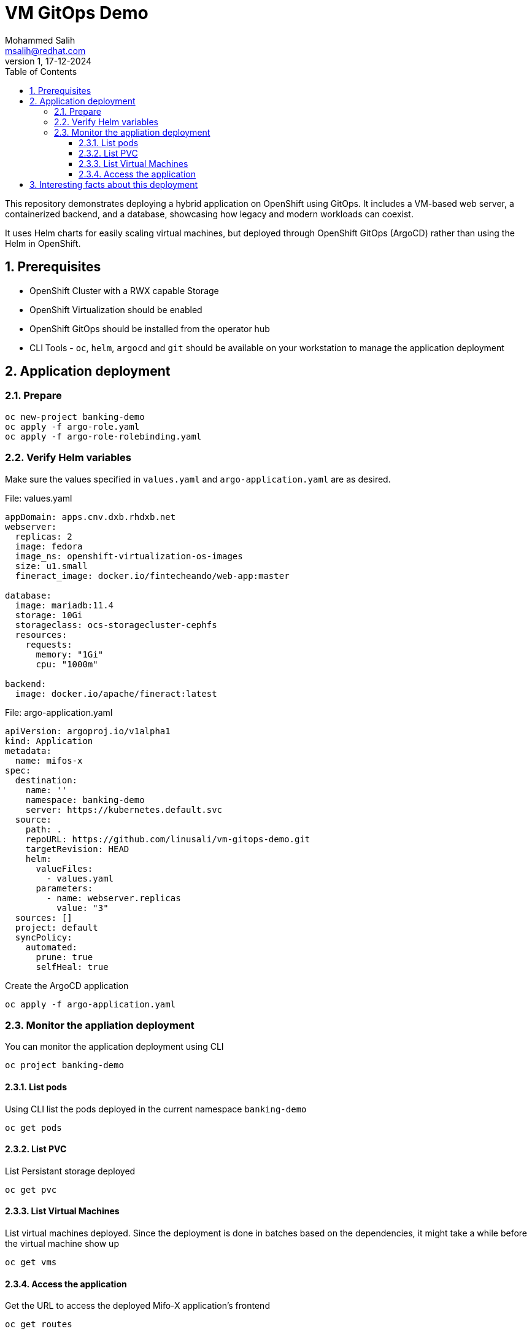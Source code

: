 = VM GitOps Demo
Mohammed Salih <msalih@redhat.com>
:revnumber: 1
:revdate: 17-12-2024
:toc:
:toclevels: 4
:sectnums:
:sectnumlevels: 4
:icons: font
:source-highlighter: prettify
:data-uri:

This repository demonstrates deploying a hybrid application on OpenShift using GitOps. It includes a VM-based web server, a containerized backend, and a database, showcasing how legacy and modern workloads can coexist.

It uses Helm charts for easily scaling virtual machines, but deployed through OpenShift GitOps (ArgoCD) rather than using the Helm in OpenShift. 

== Prerequisites
- OpenShift Cluster with a RWX capable Storage
- OpenShift Virtualization should be enabled
- OpenShift GitOps should be installed from the operator hub
- CLI Tools - `oc`, `helm`, `argocd` and `git` should be available on your workstation to manage the application deployment

== Application deployment
=== Prepare
[source,yaml]
----
oc new-project banking-demo
oc apply -f argo-role.yaml
oc apply -f argo-role-rolebinding.yaml
----

=== Verify Helm variables
Make sure the values specified in `values.yaml` and `argo-application.yaml` are as desired.

.File: values.yaml
[source,yaml]
----
appDomain: apps.cnv.dxb.rhdxb.net
webserver:
  replicas: 2
  image: fedora
  image_ns: openshift-virtualization-os-images
  size: u1.small
  fineract_image: docker.io/fintecheando/web-app:master
 
database:
  image: mariadb:11.4
  storage: 10Gi
  storageclass: ocs-storagecluster-cephfs
  resources:
    requests:
      memory: "1Gi"
      cpu: "1000m"

backend:
  image: docker.io/apache/fineract:latest
----

.File: argo-application.yaml
[source,yaml]
----
apiVersion: argoproj.io/v1alpha1
kind: Application
metadata:
  name: mifos-x
spec:
  destination:
    name: ''
    namespace: banking-demo
    server: https://kubernetes.default.svc
  source:
    path: .
    repoURL: https://github.com/linusali/vm-gitops-demo.git
    targetRevision: HEAD
    helm:
      valueFiles:
        - values.yaml
      parameters:
        - name: webserver.replicas
          value: "3"
  sources: []
  project: default
  syncPolicy:
    automated:
      prune: true
      selfHeal: true
----

Create the ArgoCD application
[source,bash]
----
oc apply -f argo-application.yaml
----

=== Monitor the appliation deployment
You can monitor the application deployment using CLI

[source,bash]
oc project banking-demo

==== List pods
Using CLI list the pods deployed in the current namespace `banking-demo`
[source,bash]
----
oc get pods 
----

==== List PVC
List Persistant storage deployed 
[source,bash]
----
oc get pvc
----

==== List Virtual Machines
List virtual machines deployed. Since the deployment is done in batches based on the dependencies, it might take a while before the virtual machine show up

[source,bash]
----
oc get vms
----

==== Access the application
Get the URL to access the deployed Mifo-X application's frontend
[source,bash]
----
oc get routes
----

== Interesting facts about this deployment

. Virtual machine can be scaled easily by modifying `webserver.replicas` count
. Virtual machine uses cloud-init scripts to instantiate itself
. Virtual machine uses Liveness and Readiness probes to monitor itself and reboot in case of any failure
. Virtual machine uses OpenShift's services and routes to expose itself to the external world 
